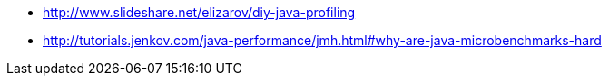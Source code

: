 * http://www.slideshare.net/elizarov/diy-java-profiling
* http://tutorials.jenkov.com/java-performance/jmh.html#why-are-java-microbenchmarks-hard
